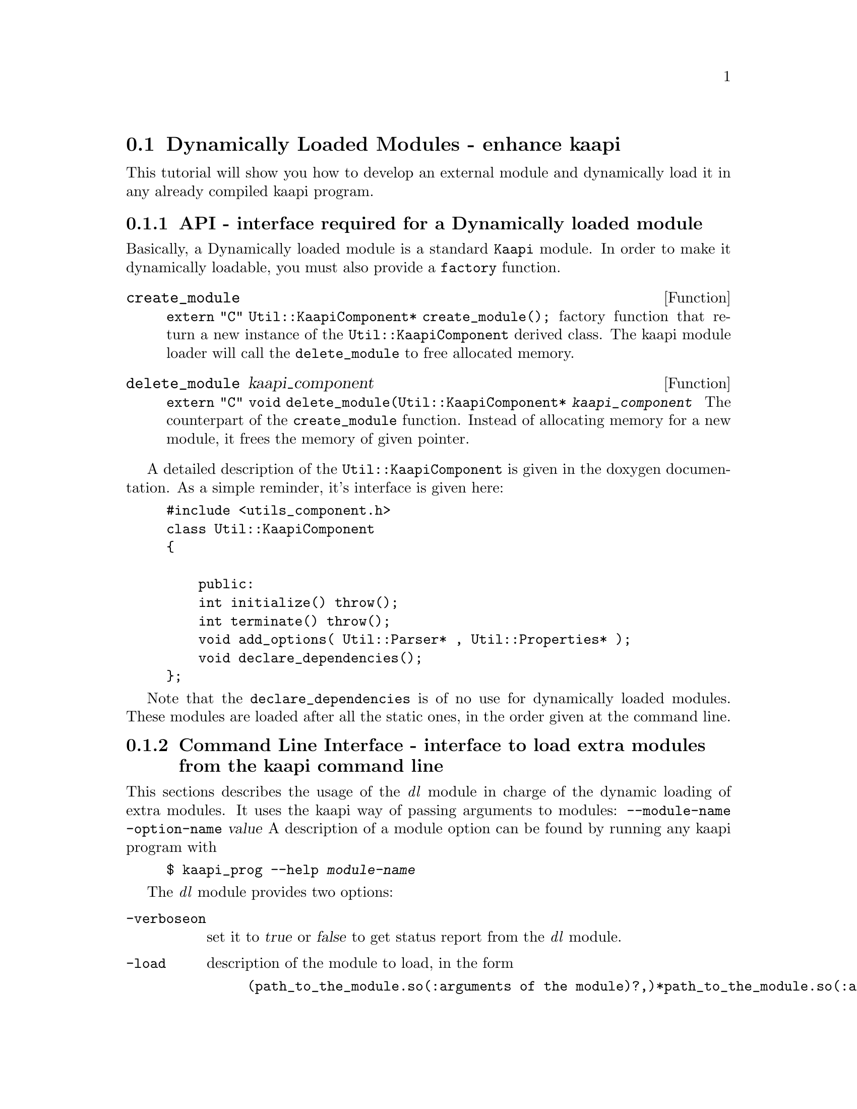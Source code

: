 @node dynamically loaded modules
@section Dynamically Loaded Modules - enhance kaapi

This tutorial will show you how to develop an external module and dynamically load it in any already compiled kaapi program.
@menu
* dlm api:: the application programming interface for dynamically loaded module
* load dlm:: command line syntax to load extra dlm
@end menu

@node dlm api
@subsection API - interface required for a Dynamically loaded module

Basically, a Dynamically loaded module is a standard @code{Kaapi} module.
In order to make it dynamically loadable, you must also provide a @code{factory} function.

@defun create_module
@code{extern "C" Util::KaapiComponent* create_module();}
factory function that return a new instance of the @code{Util::KaapiComponent} derived class.
The kaapi module loader will call the @code{delete_module} to free allocated memory.
@end defun

@defun delete_module kaapi_component
@code{extern "C" void delete_module(Util::KaapiComponent* @var{kaapi_component}}
The counterpart of the @code{create_module} function.
Instead of allocating memory for a new module, it frees the memory of given pointer.
@end defun

A detailed description of the @code{Util::KaapiComponent} is given in the doxygen documentation.
As a simple reminder, it's interface is given here:
@example
#include <utils_component.h>
class Util::KaapiComponent
@{     

    public:
    int initialize() throw();
    int terminate() throw();
    void add_options( Util::Parser* , Util::Properties* );
    void declare_dependencies();
@};
@end example

Note that the @code{declare_dependencies} is of no use for dynamically loaded modules.
These modules are loaded after all the static ones, in the order given at the command line.

@node load dlm
@subsection Command Line Interface - interface to load extra modules from the kaapi command line

This sections describes the usage of the @emph{dl} module in charge of the dynamic loading of extra modules.
It uses the kaapi way of passing arguments to modules:
@option{--module-name} @option{-option-name} @var{value}
A description of a module option can be found by running any kaapi program with
@example
$ kaapi_prog --help @var{module-name}
@end example

The @emph{dl} module provides two options:
@table @option

@item -verboseon
set it to @var{true} or @var{false} to get status report from the @emph{dl} module.

@item -load
description of the module to load, in the form
@example
(path_to_the_module.so(:arguments of the module)?,)*path_to_the_module.so(:arguments of the module)
@end example

@end table
